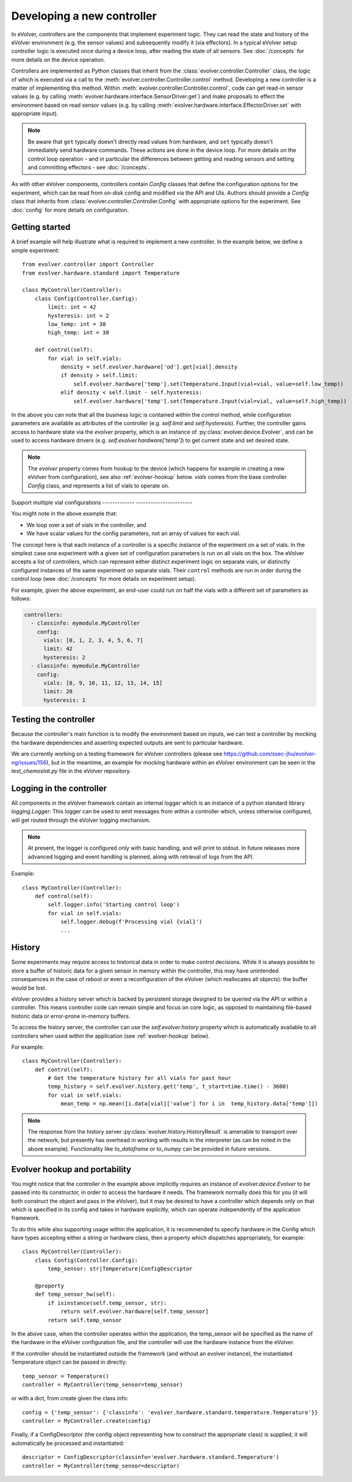 Developing a new controller
===========================

In eVolver, controllers are the components that implement experiment logic. They
can read the state and history of the eVolver environment (e.g. the sensor
values) and subsequently modify it (via effectors). In a typical eVolver setup
controller logic is executed once during a device loop, after reading the state
of all sensors. See :doc:`/concepts` for more details on the device operation.

Controllers are implemented as Python classes that inherit from the
:class:`evolver.controller.Controller` class, the logic of which is executed via
a call to the :meth:`evolver.controller.Controller.control` method. Developing a
new controller is a matter of implementing this method. Within
:meth:`evolver.controller.Controller.control`, code can get read-in sensor
values (e.g. by calling :meth:`evolver.hardware.interface.SensorDriver.get`) and
make proposals to effect the environment based on read sensor values (e.g. by
calling :meth:`evolver.hardware.interface.EffectorDriver.set` with appropriate
input).

.. note::

    Be aware that ``get`` typically doesn't directly read values from hardware,
    and ``set`` typically doesn't immediately send hardware commands. These
    actions are done in the device loop. For more details on the control loop
    operation - and in particular the differences between getting and reading
    sensors and setting and committing effectors - see :doc:`/concepts`.

As with other eVolver components, controllers contain `Config` classes that
define the configuration options for the experiment, which can be read from
on-disk config and modified via the API and UIs. Authors should provide a
`Config` class that inherits from :class:`evolver.controller.Controller.Config`
with appropriate options for the experiment. See :doc:`config` for
more details on configuration.

Getting started
---------------

A brief example will help illustrate what is required to implement a new
controller. In the example below, we define a simple experiment::

    from evolver.controller import Controller
    from evolver.hardware.standard import Temperature

    class MyController(Controller):
        class Config(Controller.Config):
            limit: int = 42
            hysteresis: int = 2
            low_temp: int = 30
            high_temp: int = 38

        def control(self):
            for vial in self.vials:
                density = self.evolver.hardware['od'].get[vial].density
                if density > self.limit:
                    self.evolver.hardware['temp'].set(Temperature.Input(vial=vial, value=self.low_temp))
                elif density < self.limit - self.hysteresis:
                    self.evolver.hardware['temp'].set(Temperature.Input(vial=vial, value=self.high_temp))

In the above you can note that all the business logic is contained within the
`control` method, while configuration parameters are available as attributes of
the controller (e.g. `self.limit` and `self.hysteresis`). Further, the
controller gains access to hardware state via the `evolver` property, which is
an instance of :py:class:`evolver.device.Evolver`, and can be used to access
hardware drivers (e.g. `self.evolver.hardware['temp']`) to get current state and
set desired state.

.. note::

    The `evolver` property comes from hookup to the device (which happens for
    example in creating a new eVolver from configuration), see also
    :ref:`evolver-hookup` below. `vials` comes from the base controller `Config`
    class, and represents a list of vials to operate on.

Support multiple vial configurations
-------------   -----------------------

You might note in the above example that:

* We loop over a set of vials in the controller, and
* We have scalar values for the config parameters, not an array of values for
  each vial.

The concept here is that each instance of a controller is a specific instance of
the experiment on a set of vials. In the simplest case one experiment with a
given set of configuration parameters is run on all vials on the box. The
eVolver accepts a list of controllers, which can represent either distinct
experiment logic on separate vials, or distinctly configured instances of the
same experiment on separate vials. Their ``control`` methods are run in order
during the control loop (wee :doc:`/concepts` for more details on experiment
setup).

For example, given the above experiment, an end-user could run on half the vials
with a different set of parameters as follows:

.. code-block:: yaml

    controllers:
      - classinfo: mymodule.MyController
        config:
          vials: [0, 1, 2, 3, 4, 5, 6, 7]
          limit: 42
          hysteresis: 2
      - classinfo: mymodule.MyController
        config:
          vials: [8, 9, 10, 11, 12, 13, 14, 15]
          limit: 20
          hysteresis: 1


Testing the controller
----------------------

Because the controller's main function is to modify the environment based on
inputs, we can test a controller by mocking the hardware dependencies and
asserting expected outputs are sent to particular hardware.

We are currently working on a testing framework for eVolver controllers (please
see https://github.com/ssec-jhu/evolver-ng/issues/156), but in the meantime, an
example for mocking hardware within an eVolver environment can be seen in the
`test_chemostat.py` file in the eVolver repository.


Logging in the controller
-------------------------

All components in the eVolver framework contain an internal logger which is an
instance of a python standard library `logging.Logger`. This logger can be used
to emit messages from within a controller which, unless otherwise configured,
will get routed through the eVolver logging mechanism.

.. note::

    At present, the logger is configured only with basic handling, and will
    print to stdout. In future releases more advanced logging and event handling
    is planned, along with retrieval of logs from the API.


Example::

    class MyController(Controller):
        def control(self):
            self.logger.info('Starting control loop')
            for vial in self.vials:
                self.logger.debug(f'Processing vial {vial}')
                ...


History
-------

Some experiments may require access to historical data in order to make control
decisions. While it is always possible to store a buffer of historic data for a
given sensor in memory within the controller, this may have unintended
consequences in the case of reboot or even a reconfiguration of the eVolver
(which reallocates all objects): the buffer would be lost.

eVolver provides a history server which is backed by persistent storage designed
to be queried via the API or within a controller. This means controller code
can remain simple and focus on core logic, as opposed to maintaining file-based
historic data or error-prone in-memory buffers.

To access the history server, the controller can use the `self.evolver.history`
property which is automatically available to all controllers when used within
the application (see :ref:`evolver-hookup` below).

For example::

        class MyController(Controller):
            def control(self):
                # Get the temperature history for all vials for past hour
                temp_history = self.evolver.history.get('temp', t_start=time.time() - 3600)
                for vial in self.vials:
                    mean_temp = np.mean([i.data[vial]['value'] for i in  temp_history.data['temp']])

.. note::

    The response from the history server
    :py:class:`evolver.history.HistoryResult` is amenable to transport over the
    network, but presently has overhead in working with results in the
    interpreter (as can be noted in the above example). Functionality like
    `to_dataframe` or `to_numpy` can be provided in future versions.


.. _evolver-hookup:

Evolver hookup and portability
------------------------------

You might notice that the controller in the example above implicitly requires an
instance of `evolver.device.Evolver` to be passed into its constructor, in order
to access the hardware it needs. The framework normally does this for you (it
will both construct the object and pass in the eVolver), but it may be desired
to have a controller which depends only on that which is specified in its config
and takes in hardware explicitly, which can operate independently of the
application framework.

To do this while also supporting usage within the application, it is recommended
to specify hardware in the Config which have types accepting either a string or
hardware class, then a property which dispatches appropriately, for example::

    class MyController(Controller):
        class Config(Controller.Config):
            temp_sensor: str|Temperature|ConfigDescriptor

        @property
        def temp_sensor_hw(self):
            if isinstance(self.temp_sensor, str):
                return self.evolver.hardware[self.temp_sensor]
            return self.temp_sensor

In the above case, when the controller operates within the application, the
temp_sensor will be specified as the name of the hardware in the eVolver
configuration file, and the controller will use the hardware instance from the
eVolver.

If the controller should be instantiated outside the framework (and without an
evolver instance), the instantiated Temperature object can be passed in
directly::

    temp_sensor = Temperature()
    controller = MyController(temp_sensor=temp_sensor)

or with a dict, from create given the class info::

    config = {'temp_sensor': {'classinfo': 'evolver.hardware.standard.temperature.Temperature'}}
    controller = MyController.create(config)

Finally, if a ConfigDescriptor (the config object representing how to construct
the appropriate class) is supplied, it will automatically be processed and
instantiated::

    descriptor = ConfigDescriptor(classinfo='evolver.hardware.standard.Temperature')
    controller = MyController(temp_sensor=descriptor)

